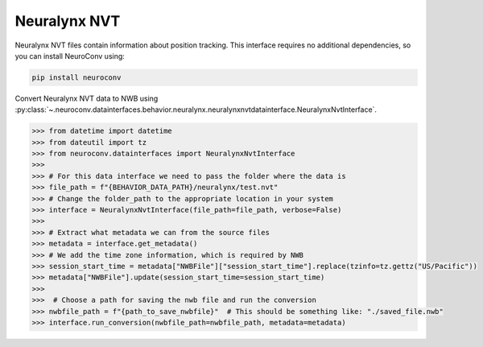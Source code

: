 Neuralynx NVT
-------------

Neuralynx NVT files contain information about position tracking. This interface requires no additional dependencies,
so you can install NeuroConv using:

.. code-block:: bash

    pip install neuroconv

Convert Neuralynx NVT data to NWB using
:py:class:`~.neuroconv.datainterfaces.behavior.neuralynx.neuralynxnvtdatainterface.NeuralynxNvtInterface`.

.. code-block:: python

    >>> from datetime import datetime
    >>> from dateutil import tz
    >>> from neuroconv.datainterfaces import NeuralynxNvtInterface
    >>>
    >>> # For this data interface we need to pass the folder where the data is
    >>> file_path = f"{BEHAVIOR_DATA_PATH}/neuralynx/test.nvt"
    >>> # Change the folder_path to the appropriate location in your system
    >>> interface = NeuralynxNvtInterface(file_path=file_path, verbose=False)
    >>>
    >>> # Extract what metadata we can from the source files
    >>> metadata = interface.get_metadata()
    >>> # We add the time zone information, which is required by NWB
    >>> session_start_time = metadata["NWBFile"]["session_start_time"].replace(tzinfo=tz.gettz("US/Pacific"))
    >>> metadata["NWBFile"].update(session_start_time=session_start_time)
    >>>
    >>>  # Choose a path for saving the nwb file and run the conversion
    >>> nwbfile_path = f"{path_to_save_nwbfile}"  # This should be something like: "./saved_file.nwb"
    >>> interface.run_conversion(nwbfile_path=nwbfile_path, metadata=metadata)
